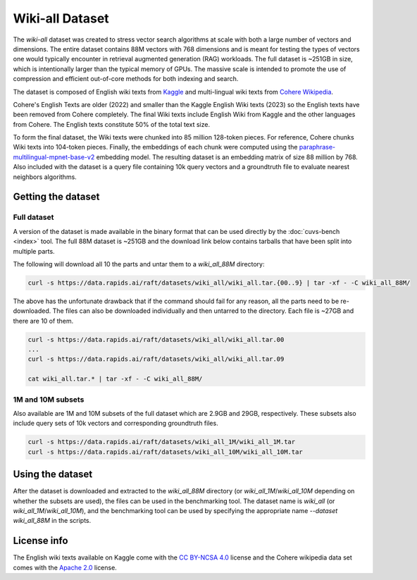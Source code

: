 ~~~~~~~~~~~~~~~~
Wiki-all Dataset
~~~~~~~~~~~~~~~~


The `wiki-all` dataset was created to stress vector search algorithms at scale with both a large number of vectors and dimensions. The entire dataset contains 88M vectors with 768 dimensions and is meant for testing the types of vectors one would typically encounter in retrieval augmented generation (RAG) workloads. The full dataset is ~251GB in size, which is intentionally larger than the typical memory of GPUs. The massive scale is intended to promote the use of compression and efficient out-of-core methods for both indexing and search.

The dataset is composed of English wiki texts from `Kaggle <https://www.kaggle.com/datasets/jjinho/wikipedia-20230701>`_ and multi-lingual wiki texts from `Cohere Wikipedia <https://huggingface.co/datasets/Cohere/wikipedia-22-12>`_.

Cohere's English Texts are older (2022) and smaller than the Kaggle English Wiki texts (2023) so the English texts have been removed from Cohere completely. The final Wiki texts include English Wiki from Kaggle and the other languages from Cohere. The English texts constitute 50% of the total text size.

To form the final dataset, the Wiki texts were chunked into 85 million 128-token pieces. For reference, Cohere chunks Wiki texts into 104-token pieces. Finally, the embeddings of each chunk were computed using the `paraphrase-multilingual-mpnet-base-v2 <https://huggingface.co/sentence-transformers/paraphrase-multilingual-mpnet-base-v2>`_ embedding model. The resulting dataset is an embedding matrix of size 88 million by 768. Also included with the dataset is a query file containing 10k query vectors and a groundtruth file to evaluate nearest neighbors algorithms.

Getting the dataset
===================

Full dataset
------------

A version of the dataset is made available in the binary format that can be used directly by the :doc:`cuvs-bench <index>` tool. The full 88M dataset is ~251GB and the download link below contains tarballs that have been split into multiple parts.

The following will download all 10 the parts and untar them to a `wiki_all_88M` directory:

.. code-block:: bash

    curl -s https://data.rapids.ai/raft/datasets/wiki_all/wiki_all.tar.{00..9} | tar -xf - -C wiki_all_88M/

The above has the unfortunate drawback that if the command should fail for any reason, all the parts need to be re-downloaded. The files can also be downloaded individually and then untarred to the directory. Each file is ~27GB and there are 10 of them.

.. code-block:: bash

    curl -s https://data.rapids.ai/raft/datasets/wiki_all/wiki_all.tar.00
    ...
    curl -s https://data.rapids.ai/raft/datasets/wiki_all/wiki_all.tar.09

    cat wiki_all.tar.* | tar -xf - -C wiki_all_88M/

1M and 10M subsets
------------------

Also available are 1M and 10M subsets of the full dataset which are 2.9GB and 29GB, respectively. These subsets also include query sets of 10k vectors and corresponding groundtruth files.

.. code-block:: bash

    curl -s https://data.rapids.ai/raft/datasets/wiki_all_1M/wiki_all_1M.tar
    curl -s https://data.rapids.ai/raft/datasets/wiki_all_10M/wiki_all_10M.tar

Using the dataset
=================

After the dataset is downloaded and extracted to the `wiki_all_88M` directory (or `wiki_all_1M`/`wiki_all_10M` depending on whether the subsets are used), the files can be used in the benchmarking tool. The dataset name is `wiki_all` (or `wiki_all_1M`/`wiki_all_10M`), and the benchmarking tool can be used by specifying the appropriate name `--dataset wiki_all_88M` in the scripts.

License info
============

The English wiki texts available on Kaggle come with the `CC BY-NCSA 4.0 <https://creativecommons.org/licenses/by-nc-sa/4.0/>`_ license and the Cohere wikipedia data set comes with the `Apache 2.0 <https://choosealicense.com/licenses/apache-2.0/>`_ license.
